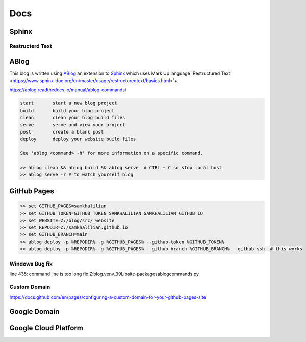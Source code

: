 Docs
====

======
Sphinx
======

Restructerd Text
----------------

=====
ABlog
=====

This blog is written using `ABlog <https://ablog.readthedocs.io>`_ an extension to `Sphinx <https://www.sphinx-doc.orgl>`_
which uses Mark Up language `Restructured Text <https://www.sphinx-doc.org/en/master/usage/restructuredtext/basics.html>`+.

https://ablog.readthedocs.io/manual/ablog-commands/

.. code-block:: bash

    start       start a new blog project
    build       build your blog project
    clean       clean your blog build files
    serve       serve and view your project
    post        create a blank post
    deploy      deploy your website build files

    See 'ablog <command> -h' for more information on a specific command.

    >> ablog clean && ablog build && ablog serve  # CTRL + C so stop local host
    >> ablog serve -r # to watch yourself blog

============
GitHub Pages
============

.. code-block:: bash

    >> set GITHUB_PAGES=samkhalilian
    >> set GITHUB_TOKEN=GITHUB_TOKEN_SAMKHALILIAN_SAMKHALILIAN_GITHUB_IO
    >> set WEBSITE=Z:/blog/src/_website
    >> set REPODIR=Z:/samkhalilian.github.io
    >> set GITHUB_BRANCH=main
    >> ablog deploy -p %REPODIR% -g %GITHUB_PAGES% --github-token %GITHUB_TOKEN%
    >> ablog deploy -p %REPODIR% -g %GITHUB_PAGES% --github-branch %GITHUB_BRANCH% --github-ssh  # this works

Windows Bug fix
---------------

line 435: command line is too long fix
Z:\blog\.venv_39\Lib\site-packages\ablog\commands.py

Custom Domain
-------------

https://docs.github.com/en/pages/configuring-a-custom-domain-for-your-github-pages-site

=============
Google Domain
=============

=====================
Google Cloud Platform
=====================

